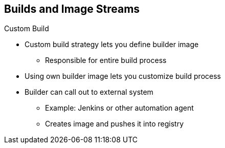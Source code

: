 == Builds and Image Streams
:noaudio:

.Custom Build

* Custom build strategy lets you define builder image
** Responsible for entire build process
* Using own builder image lets you customize build process

* Builder can call out to external system
** Example: Jenkins or other automation agent
** Creates image and pushes it into registry

ifdef::showscript[]

=== Transcript

The custom build strategy lets you define a specific builder image that is responsible for the entire build process. Using your own builder image lets you customize your build process.

The builder can call out to an external system, such as Jenkins or any other automation agent, to create the image and push it into the registry.

endif::showscript[]


